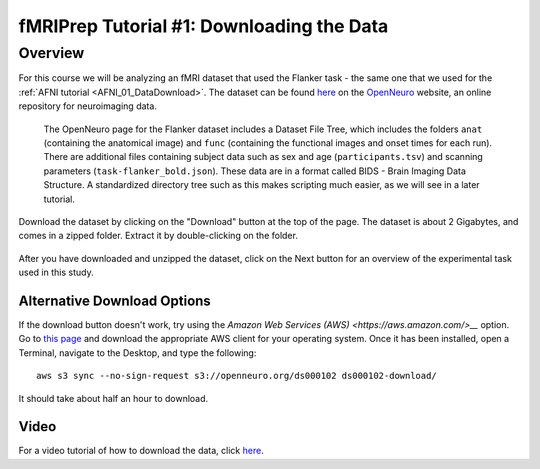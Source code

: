 .. _fMRIPrep_Demo_1_Download:

==========================================
fMRIPrep Tutorial #1: Downloading the Data
==========================================


Overview
--------

For this course we will be analyzing an fMRI dataset that used the Flanker task - the same one that we used for the :ref:`AFNI tutorial <AFNI_01_DataDownload>`. The dataset can be found `here <https://openneuro.org/datasets/ds000102/versions/00001>`__ on the `OpenNeuro <https://openneuro.org>`__ website, an online repository for neuroimaging data.


.. figure:: OpenNeuro_Flanker.png

    The OpenNeuro page for the Flanker dataset includes a Dataset File Tree, which includes the folders ``anat`` (containing the anatomical image) and ``func`` (containing the functional images and onset times for each run). There are additional files containing subject data such as sex and age (``participants.tsv``) and scanning parameters (``task-flanker_bold.json``). These data are in a format called BIDS - Brain Imaging Data Structure. A standardized directory tree such as this makes scripting much easier, as we will see in a later tutorial.
    
    
Download the dataset by clicking on the "Download" button at the top of the page. The dataset is about 2 Gigabytes, and comes in a zipped folder. Extract it by double-clicking on the folder.

.. figure:: OpenNeuro_DownloadButton.png


After you have downloaded and unzipped the dataset, click on the Next button for an overview of the experimental task used in this study.

Alternative Download Options
****************************

If the download button doesn't work, try using the `Amazon Web Services (AWS) <https://aws.amazon.com/>__` option. Go to `this page <https://aws.amazon.com/cli/>`__ and download the appropriate AWS client for your operating system. Once it has been installed, open a Terminal, navigate to the Desktop, and type the following:

::

    aws s3 sync --no-sign-request s3://openneuro.org/ds000102 ds000102-download/

It should take about half an hour to download.


Video
******

For a video tutorial of how to download the data, click `here <https://www.youtube.com/watch?v=J0npRWV2zTY>`__.
